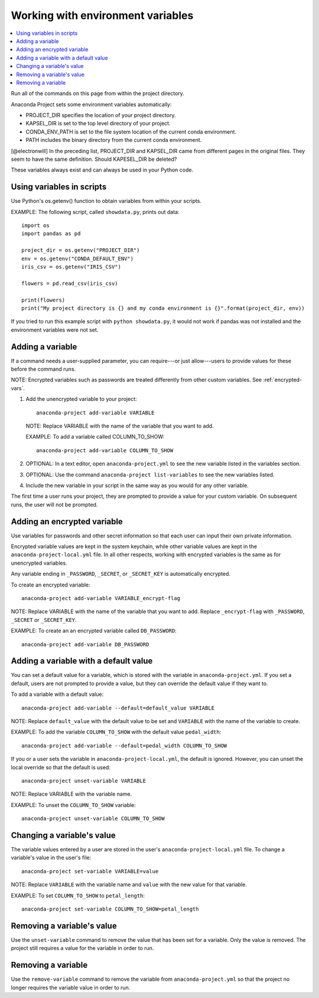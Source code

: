 ==================================
Working with environment variables
==================================

.. contents::
   :local:
   :depth: 1

Run all of the commands on this page from within the project
directory.

Anaconda Project sets some environment variables
automatically:

* PROJECT_DIR specifies the location of your project directory.

* KAPSEL_DIR is set to the top level directory of your project.

* CONDA_ENV_PATH is set to the file system location of the
  current conda environment.

* PATH includes the binary directory from the current conda
  environment.

[@electronwill] In the preceding list, PROJECT_DIR and KAPSEL_DIR
came from different pages in the original files. They seem to
have the same definition. Should KAPESEL_DIR be deleted?

These variables always exist and can always be used in your
Python code.


Using variables in scripts
===========================

Use Python's os.getenv() function to obtain variables from within
your scripts.

EXAMPLE: The following script, called ``showdata.py``, prints out
data::

  import os
  import pandas as pd

  project_dir = os.getenv("PROJECT_DIR")
  env = os.getenv("CONDA_DEFAULT_ENV")
  iris_csv = os.getenv("IRIS_CSV")

  flowers = pd.read_csv(iris_csv)

  print(flowers)
  print("My project directory is {} and my conda environment is {}".format(project_dir, env))

If you tried to run this example script with
``python showdata.py``, it would not work if pandas was not
installed and the environment variables were not set.


Adding a variable
=================

If a command needs a user-supplied parameter, you can
require---or just allow---users to provide values for these
before the command runs.

NOTE: Encrypted variables such as passwords are treated
differently from other custom variables. See :ref:`encrypted-vars`.

#. Add the unencrypted variable to your project::

     anaconda-project add-variable VARIABLE

   NOTE: Replace VARIABLE with the name of the variable that you
   want to add.

   EXAMPLE: To add a variable called COLUMN_TO_SHOW::

     anaconda-project add-variable COLUMN_TO_SHOW

#. OPTIONAL: In a text editor, open ``anaconda-project.yml`` to
   see the new variable listed in the variables section.

#. OPTIONAL: Use the command ``anaconda-project list-variables``
   to see the new variables listed.

#. Include the new variable in your script in the same way as you
   would for any other variable.

The first time a user runs your project, they are prompted to
provide a value for your custom variable. On subsequent runs,
the user will not be prompted.


.. _encrypted-vars:

Adding an encrypted variable
============================

Use variables for passwords and other secret information so that
each user can input their own private information.

Encrypted variable values are kept in the system keychain, while
other variable values are kept in the
``anaconda-project-local.yml`` file. In all other respects,
working with encrypted variables is the same as for unencrypted
variables.

Any variable ending in ``_PASSWORD``, ``_SECRET``, or
``_SECRET_KEY`` is automatically encrypted.

To create an encrypted variable::

    anaconda-project add-variable VARIABLE_encrypt-flag

NOTE: Replace VARIABLE with the name of the variable that you
want to add. Replace ``_encrypt-flag`` with ``_PASSWORD``,
``_SECRET`` or ``_SECRET_KEY``.

EXAMPLE: To create an an encrypted variable called
``DB_PASSWORD``::

    anaconda-project add-variable DB_PASSWORD


Adding a variable with a default value
======================================

You can set a default value for a variable, which is stored with
the variable in ``anaconda-project.yml``. If you set a default,
users are not prompted to provide a value, but they can override
the default value if they want to.

To add a variable with a default value::

   anaconda-project add-variable --default=default_value VARIABLE

NOTE: Replace ``default_value`` with the default value to be set
and ``VARIABLE`` with the name of the variable to create.

EXAMPLE: To add the variable ``COLUMN_TO_SHOW`` with the default
value ``pedal_width``::

  anaconda-project add-variable --default=pedal_width COLUMN_TO_SHOW

If you or a user sets the variable in
``anaconda-project-local.yml``, the default is ignored. However,
you can unset the local override so that the default is used::

   anaconda-project unset-variable VARIABLE

NOTE: Replace VARIABLE with the variable name.

EXAMPLE: To unset the ``COLUMN_TO_SHOW`` variable::

   anaconda-project unset-variable COLUMN_TO_SHOW


Changing a variable's value
===========================

The variable values entered by a user are stored in the user's
``anaconda-project-local.yml`` file. To change a variable's value
in the user's file::

  anaconda-project set-variable VARIABLE=value

NOTE: Replace ``VARIABLE`` with the variable name and ``value``
with the new value for that variable.

EXAMPLE: To set ``COLUMN_TO_SHOW`` to ``petal_length``::

  anaconda-project set-variable COLUMN_TO_SHOW=petal_length


Removing a variable's value
===========================

Use the ``unset-variable`` command to remove the value that has
been set for a variable. Only the value is removed. The project
still requires a value for the variable in order to run.

Removing a variable
===================

Use the ``remove-variable`` command to remove the variable
from ``anaconda-project.yml`` so that the project no longer
requires the variable value in order to run.
